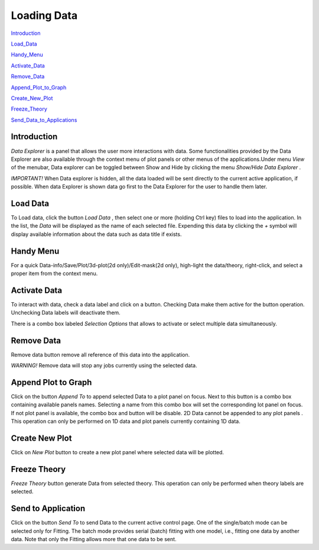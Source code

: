 .. data_explorer_help.rst

.. This is a port of the original SasView html help file to ReSTructured text
.. by S King, ISIS, during SasView CodeCamp-III in Feb 2015.

Loading Data
============

Introduction_

Load_Data_

Handy_Menu_

Activate_Data_

Remove_Data_

Append_Plot_to_Graph_

Create_New_Plot_

Freeze_Theory_

Send_Data_to_Applications_

.. ZZZZZZZZZZZZZZZZZZZZZZZZZZZZZZZZZZZZZZZZZZZZZZZZZZZZZZZZZZZZZZZZZZZZZZZZZZZZZ

.. _Introduction:

Introduction
------------

*Data Explorer* is a panel that allows the user more interactions with data. 
Some functionalities provided by the Data Explorer are also available through 
the context menu of plot panels or other menus of the applications.Under menu 
*View*  of the menubar, Data explorer can be toggled between Show and Hide by 
clicking the menu *Show/Hide Data Explorer* .

*IMPORTANT!*  When Data explorer is hidden, all the data loaded will be sent 
directly to the current active application, if possible. When data Explorer is 
shown data go first to the Data Explorer for the user to handle them later.

.. ZZZZZZZZZZZZZZZZZZZZZZZZZZZZZZZZZZZZZZZZZZZZZZZZZZZZZZZZZZZZZZZZZZZZZZZZZZZZZ

.. _Load_Data:

Load Data
---------

To Load data, click the button *Load Data* , then select one or more (holding 
Ctrl key) files to load into the application. In the list, the *Data*  will be 
displayed as the name of each selected file. Expending this data by clicking 
the *+*  symbol will display available information about the data such as data 
title if exists.

.. ZZZZZZZZZZZZZZZZZZZZZZZZZZZZZZZZZZZZZZZZZZZZZZZZZZZZZZZZZZZZZZZZZZZZZZZZZZZZZ

.. _Handy_Menu:

Handy Menu
----------

For a quick Data-info/Save/Plot/3d-plot(2d only)/Edit-mask(2d only), 
high-light the data/theory, right-click, and select a proper item from the 
context menu.

.. image:: hand_menu.png

.. ZZZZZZZZZZZZZZZZZZZZZZZZZZZZZZZZZZZZZZZZZZZZZZZZZZZZZZZZZZZZZZZZZZZZZZZZZZZZZ

.. _Activate_Data:

Activate Data
-------------

To interact with data, check a data label and click on a button. Checking Data 
make them active for the button operation. Unchecking Data labels will 
deactivate them.

There is a combo box labeled *Selection Options*  that allows to activate or 
select multiple data simultaneously.

.. ZZZZZZZZZZZZZZZZZZZZZZZZZZZZZZZZZZZZZZZZZZZZZZZZZZZZZZZZZZZZZZZZZZZZZZZZZZZZZ

.. _Remove_Data:

Remove Data
-----------

Remove data button remove all reference of this data into the application.

*WARNING!* Remove data will stop any jobs currently using the selected data.

.. ZZZZZZZZZZZZZZZZZZZZZZZZZZZZZZZZZZZZZZZZZZZZZZZZZZZZZZZZZZZZZZZZZZZZZZZZZZZZZ

.. _Append_Plot_to_Graph:

Append Plot to Graph
--------------------

Click on the button *Append To*  to append selected Data to a plot panel on 
focus. Next to this button is a combo box containing available panels names. 
Selecting a name from this combo box will set the corresponding lot panel on 
focus. If not plot panel is available, the combo box and button will be 
disable. 2D Data cannot be appended to any plot panels . This operation can 
only be performed on 1D data and plot panels currently containing 1D data.

.. ZZZZZZZZZZZZZZZZZZZZZZZZZZZZZZZZZZZZZZZZZZZZZZZZZZZZZZZZZZZZZZZZZZZZZZZZZZZZZ

.. _Create_New_Plot:

Create New Plot
---------------

Click on *New Plot*  button to create a new plot panel where selected data 
will be plotted.

.. ZZZZZZZZZZZZZZZZZZZZZZZZZZZZZZZZZZZZZZZZZZZZZZZZZZZZZZZZZZZZZZZZZZZZZZZZZZZZZ

.. _Freeze_Theory:

Freeze Theory
-------------

*Freeze Theory*  button generate Data from selected theory. This operation can 
only be performed when theory labels are selected.

.. ZZZZZZZZZZZZZZZZZZZZZZZZZZZZZZZZZZZZZZZZZZZZZZZZZZZZZZZZZZZZZZZZZZZZZZZZZZZZZ

.. _Send_Data_to_Applications:

Send to Application
-------------------

Click on the button *Send To*  to send Data to the current active control 
page. One of the single/batch mode can be selected only for Fitting. The batch 
mode provides serial (batch) fitting with one model, i.e., fitting one data by 
another data. Note that only the Fitting allows more that one data to be sent.
